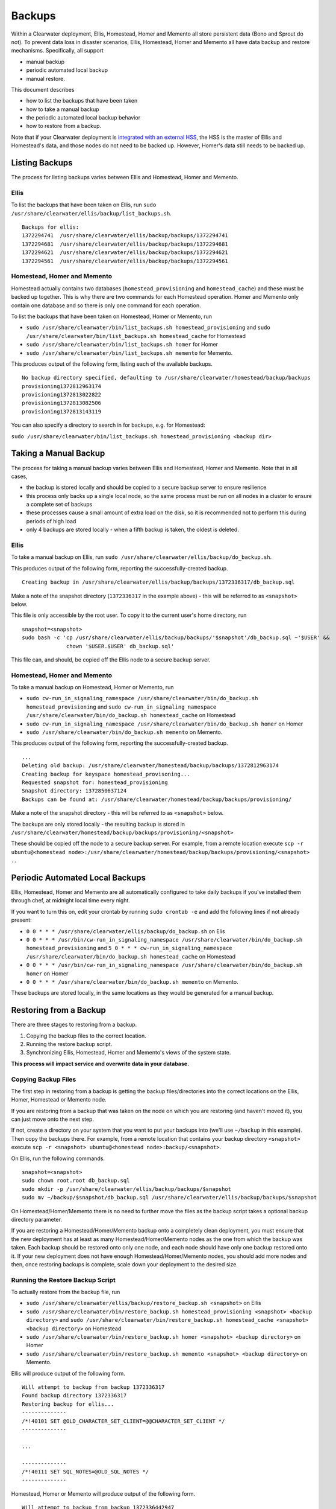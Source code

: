 Backups
=======

Within a Clearwater deployment, Ellis, Homestead, Homer and Memento all
store persistent data (Bono and Sprout do not). To prevent data loss in
disaster scenarios, Ellis, Homestead, Homer and Memento all have data
backup and restore mechanisms. Specifically, all support

-  manual backup
-  periodic automated local backup
-  manual restore.

This document describes

-  how to list the backups that have been taken
-  how to take a manual backup
-  the periodic automated local backup behavior
-  how to restore from a backup.

Note that if your Clearwater deployment is `integrated with an external
HSS <External_HSS_Integration.html>`__, the HSS is the master of Ellis and
Homestead's data, and those nodes do not need to be backed up. However,
Homer's data still needs to be backed up.

Listing Backups
---------------

The process for listing backups varies between Ellis and Homestead,
Homer and Memento.

Ellis
~~~~~

To list the backups that have been taken on Ellis, run
``sudo /usr/share/clearwater/ellis/backup/list_backups.sh``.

::

    Backups for ellis:
    1372294741  /usr/share/clearwater/ellis/backup/backups/1372294741
    1372294681  /usr/share/clearwater/ellis/backup/backups/1372294681
    1372294621  /usr/share/clearwater/ellis/backup/backups/1372294621
    1372294561  /usr/share/clearwater/ellis/backup/backups/1372294561

Homestead, Homer and Memento
~~~~~~~~~~~~~~~~~~~~~~~~~~~~

Homestead actually contains two databases (``homestead_provisioning``
and ``homestead_cache``) and these must be backed up together. This is
why there are two commands for each Homestead operation. Homer and
Memento only contain one database and so there is only one command for
each operation.

To list the backups that have been taken on Homestead, Homer or Memento,
run

-  ``sudo /usr/share/clearwater/bin/list_backups.sh homestead_provisioning``
   and
   ``sudo /usr/share/clearwater/bin/list_backups.sh homestead_cache``
   for Homestead
-  ``sudo /usr/share/clearwater/bin/list_backups.sh homer`` for Homer
-  ``sudo /usr/share/clearwater/bin/list_backups.sh memento`` for
   Memento.

This produces output of the following form, listing each of the
available backups.

::

    No backup directory specified, defaulting to /usr/share/clearwater/homestead/backup/backups
    provisioning1372812963174
    provisioning1372813022822
    provisioning1372813082506
    provisioning1372813143119

You can also specify a directory to search in for backups, e.g. for
Homestead:

``sudo /usr/share/clearwater/bin/list_backups.sh homestead_provisioning <backup dir>``

Taking a Manual Backup
----------------------

The process for taking a manual backup varies between Ellis and
Homestead, Homer and Memento. Note that in all cases,

-  the backup is stored locally and should be copied to a secure backup
   server to ensure resilience
-  this process only backs up a single local node, so the same process
   must be run on all nodes in a cluster to ensure a complete set of
   backups
-  these processes cause a small amount of extra load on the disk, so it
   is recommended not to perform this during periods of high load
-  only 4 backups are stored locally - when a fifth backup is taken, the
   oldest is deleted.

Ellis
~~~~~

To take a manual backup on Ellis, run
``sudo /usr/share/clearwater/ellis/backup/do_backup.sh``.

This produces output of the following form, reporting the
successfully-created backup.

::

    Creating backup in /usr/share/clearwater/ellis/backup/backups/1372336317/db_backup.sql

Make a note of the snapshot directory (``1372336317`` in the example
above) - this will be referred to as ``<snapshot>`` below.

This file is only accessible by the root user. To copy it to the current
user's home directory, run

::

    snapshot=<snapshot>
    sudo bash -c 'cp /usr/share/clearwater/ellis/backup/backups/'$snapshot'/db_backup.sql ~'$USER' &&
                  chown '$USER.$USER' db_backup.sql'

This file can, and should, be copied off the Ellis node to a secure
backup server.

Homestead, Homer and Memento
~~~~~~~~~~~~~~~~~~~~~~~~~~~~

To take a manual backup on Homestead, Homer or Memento, run

-  ``sudo cw-run_in_signaling_namespace /usr/share/clearwater/bin/do_backup.sh homestead_provisioning``
   and
   ``sudo cw-run_in_signaling_namespace /usr/share/clearwater/bin/do_backup.sh homestead_cache``
   on Homestead
-  ``sudo cw-run_in_signaling_namespace /usr/share/clearwater/bin/do_backup.sh homer``
   on Homer
-  ``sudo /usr/share/clearwater/bin/do_backup.sh memento`` on Memento.

This produces output of the following form, reporting the
successfully-created backup.

::

    ...
    Deleting old backup: /usr/share/clearwater/homestead/backup/backups/1372812963174
    Creating backup for keyspace homestead_provisoning...
    Requested snapshot for: homestead_provisioning
    Snapshot directory: 1372850637124
    Backups can be found at: /usr/share/clearwater/homestead/backup/backups/provisioning/

Make a note of the snapshot directory - this will be referred to as
``<snapshot>`` below.

The backups are only stored locally - the resulting backup is stored in
``/usr/share/clearwater/homestead/backup/backups/provisioning/<snapshot>``

These should be copied off the node to a secure backup server. For
example, from a remote location execute
``scp -r ubuntu@<homestead node>:/usr/share/clearwater/homestead/backup/backups/provisioning/<snapshot> .``.

Periodic Automated Local Backups
--------------------------------

Ellis, Homestead, Homer and Memento are all automatically configured to
take daily backups if you've installed them through chef, at midnight
local time every night.

If you want to turn this on, edit your crontab by running
``sudo crontab -e`` and add the following lines if not already present:

-  ``0 0 * * * /usr/share/clearwater/ellis/backup/do_backup.sh`` on Elis
-  ``0 0 * * * /usr/bin/cw-run_in_signaling_namespace /usr/share/clearwater/bin/do_backup.sh homestead_provisioning``
   and
   ``5 0 * * * cw-run_in_signaling_namespace /usr/share/clearwater/bin/do_backup.sh homestead_cache``
   on Homestead
-  ``0 0 * * * /usr/bin/cw-run_in_signaling_namespace /usr/share/clearwater/bin/do_backup.sh homer``
   on Homer
-  ``0 0 * * * /usr/share/clearwater/bin/do_backup.sh memento`` on
   Memento.

These backups are stored locally, in the same locations as they would be
generated for a manual backup.

Restoring from a Backup
-----------------------

There are three stages to restoring from a backup.

1. Copying the backup files to the correct location.
2. Running the restore backup script.
3. Synchronizing Ellis, Homestead, Homer and Memento's views of the
   system state.

**This process will impact service and overwrite data in your
database.**

Copying Backup Files
~~~~~~~~~~~~~~~~~~~~

The first step in restoring from a backup is getting the backup
files/directories into the correct locations on the Ellis, Homer,
Homestead or Memento node.

If you are restoring from a backup that was taken on the node on which
you are restoring (and haven't moved it), you can just move onto the
next step.

If not, create a directory on your system that you want to put your
backups into (we'll use ``~/backup`` in this example). Then copy the
backups there. For example, from a remote location that contains your
backup directory ``<snapshot>`` execute
``scp -r <snapshot> ubuntu@<homestead node>:backup/<snapshot>``.

On Ellis, run the following commands.

::

    snapshot=<snapshot>
    sudo chown root.root db_backup.sql
    sudo mkdir -p /usr/share/clearwater/ellis/backup/backups/$snapshot
    sudo mv ~/backup/$snapshot/db_backup.sql /usr/share/clearwater/ellis/backup/backups/$snapshot

On Homestead/Homer/Memento there is no need to further move the files as
the backup script takes a optional backup directory parameter.

If you are restoring a Homestead/Homer/Memento backup onto a completely
clean deployment, you must ensure that the new deployment has at least
as many Homestead/Homer/Memento nodes as the one from which the backup
was taken. Each backup should be restored onto only one node, and each
node should have only one backup restored onto it. If your new
deployment does not have enough Homestead/Homer/Memento nodes, you
should add more nodes and then, once restoring backups is complete,
scale down your deployment to the desired size.

Running the Restore Backup Script
~~~~~~~~~~~~~~~~~~~~~~~~~~~~~~~~~

To actually restore from the backup file, run

-  ``sudo /usr/share/clearwater/ellis/backup/restore_backup.sh <snapshot>``
   on Ellis
-  ``sudo /usr/share/clearwater/bin/restore_backup.sh homestead_provisioning <snapshot> <backup directory>``
   and
   ``sudo /usr/share/clearwater/bin/restore_backup.sh homestead_cache <snapshot> <backup directory>``
   on Homestead
-  ``sudo /usr/share/clearwater/bin/restore_backup.sh homer <snapshot> <backup directory>``
   on Homer
-  ``sudo /usr/share/clearwater/bin/restore_backup.sh memento <snapshot> <backup directory>``
   on Memento.

Ellis will produce output of the following form.

::

    Will attempt to backup from backup 1372336317
    Found backup directory 1372336317
    Restoring backup for ellis...
    --------------
    /*!40101 SET @OLD_CHARACTER_SET_CLIENT=@@CHARACTER_SET_CLIENT */
    --------------

    ...

    --------------
    /*!40111 SET SQL_NOTES=@OLD_SQL_NOTES */
    --------------

Homestead, Homer or Memento will produce output of the following form.

::

    Will attempt to backup from backup 1372336442947
    Will attempt to backup from directory /home/ubuntu/bkp_test/
    Found backup directory /home/ubuntu/bkp_test//1372336442947
    Restoring backup for keyspace homestead_provisioning...
    xss =  -ea -javaagent:/usr/share/cassandra/lib/jamm-0.2.5.jar -XX:+UseThreadPriorities -XX:ThreadPriorityPolicy=42 -Xm
    s826M -Xmx826M -Xmn100M -XX:+HeapDumpOnOutOfMemoryError -Xss180k
    Clearing commitlog...
    filter_criteria: Deleting old .db files...
    filter_criteria: Restoring from backup: 1372336442947
    private_ids: Deleting old .db files...
    private_ids: Restoring from backup: 1372336442947
    public_ids: Deleting old .db files...
    public_ids: Restoring from backup: 1372336442947
    sip_digests: Deleting old .db files...
    sip_digests: Restoring from backup: 1372336442947

For Homestead, Homer or Memento, after restoring a backup you must also
do the following: - wait until the Cassandra process has restarted by
running ``sudo monit summary`` and verifying that the
``cassandra_process`` is marked as ``Running`` - run
``sudo cw-run_in_signaling_namespace nodetool repair``

At this point, this node has been restored.

Synchronization
~~~~~~~~~~~~~~~

It is possible (and likely) that when backups are taken on different
boxes the data will be out of sync, e.g. Ellis will know about a
subscriber, but there will no digest in Homestead. To restore the system
to a consistent state we have a synchronization tool within Ellis, which
can be run over a deployment to get the databases in sync. To run, log
into an Ellis box and execute:

::

    cd /usr/share/clearwater/ellis
    sudo env/bin/python src/metaswitch/ellis/tools/sync_databases.py

This will:

-  Run through all the lines on Ellis that have an owner and verify that
   there is a private identity associated with the public identity
   stored in Ellis. If successful, it will verify that a digest exists
   in Homestead for that private identity. If either of these checks
   fail, the line is considered lost and is removed from Ellis. If both
   checks pass, it will check that there is a valid IFC - if this is
   missing, it will be replaced with the default IFC.
-  Run through all the lines on Ellis without an owner and make sure
   there is no orphaned data in Homestead and Homer, i.e. deleting the
   simservs, IFC and digest for those lines.

Shared Configuration
--------------------

In addition to the data stored in Ellis, Homer, Homestead and Memento, a
Clearwater deployment also has shared configuration that is
`automatically shared between
nodes <Automatic_Clustering_Config_Sharing.html>`__. This is stored in a
distributed database, and mirrored to files on the disk of each node.

Backing Up
~~~~~~~~~~

To backup the shared configuration:

-  If you are in the middle of `modifying shared
   config <Modifying_Clearwater_settings.html>`__, complete the process to
   apply the config change to all nodes.
-  Log onto one of the sprout nodes in the deployment.
-  Copy the following files to somewhere else for safe keeping (e.g.
   another directory on the node, or another node entirely).

   /etc/clearwater/shared\_config /etc/clearwater/bgcf.json
   /etc/clearwater/enum.json /etc/clearwater/s-cscf.json

Restoring Configuration
~~~~~~~~~~~~~~~~~~~~~~~

To restore a previous backup, copy the four files listed above to
``/etc/clearwater`` on one of your sprout nodes. Then run the following
commands on that node:

::

    cw-upload_shared_config
    cw-upload_bgcf_json
    cw-upload_enum_json
    cw-upload_scscf_json

See `Modifying Clearwater settings <Modifying_Clearwater_settings.html>`__
for more details on this.

